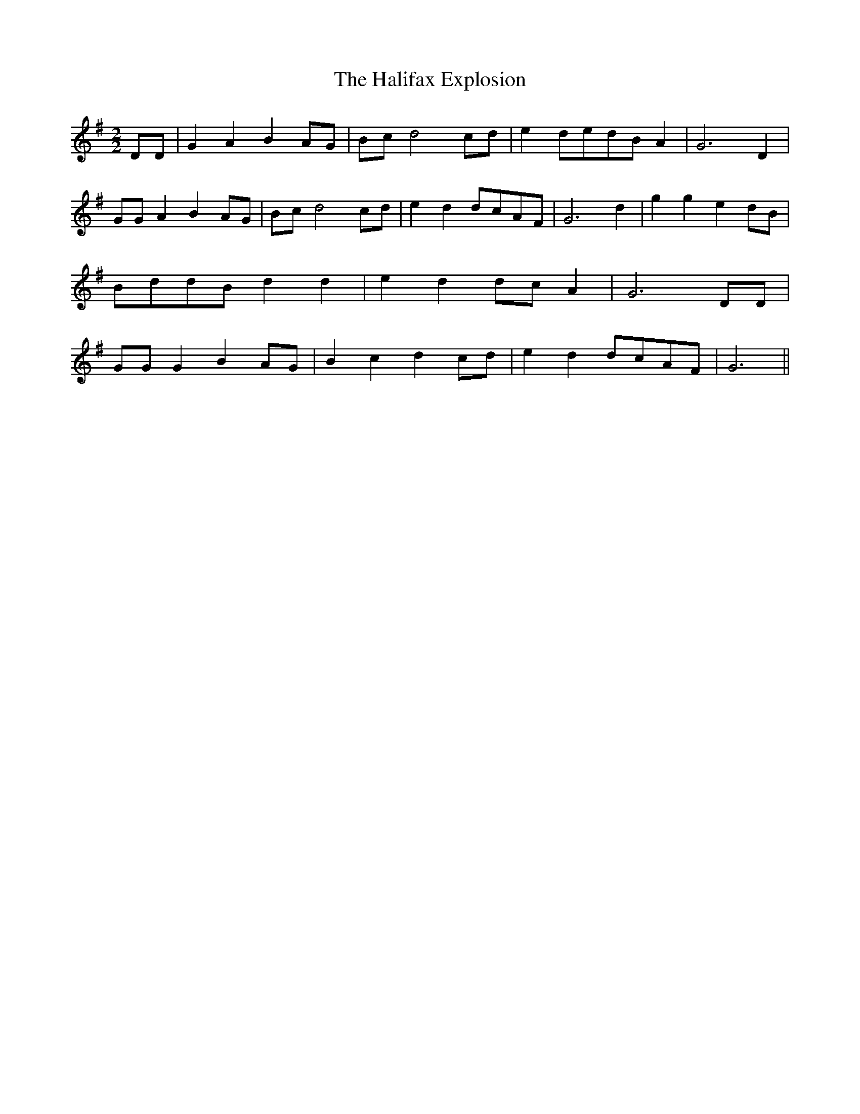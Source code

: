 % Generated more or less automatically by swtoabc by Erich Rickheit KSC
X:1
T:The Halifax Explosion
M:2/2
L:1/8
K:G
 DD| G2 A2 B2 AG|B-c d4 cd| e2 ded-B A2| G6 D2| GG A2 B2 AG|B-c d4c-d|\
 e2 d2d-cA-F| G6 d2| g2 g2 e2d-B|B-dd-B d2 d2| e2 d2d-c A2| G6 DD|\
 GG G2 B2A-G| B2 c2 d2 cd| e2 d2d-cA-F| G6||

